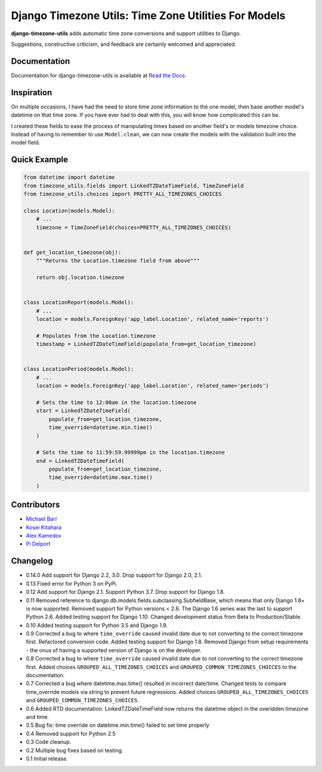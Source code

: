 Django Timezone Utils: Time Zone Utilities For Models
=====================================================

.. image:: https://img.shields.io/pypi/v/django-timezone-utils.svg?maxAge=2592000
    :target: https://pypi.python.org/pypi/django-timezone-utils/
    :alt: Latest Version

.. image:: https://travis-ci.org/michaeljohnbarr/django-timezone-utils.png?branch=master
    :target: https://travis-ci.org/michaeljohnbarr/django-timezone-utils
    :alt: Test Status

.. image:: https://coveralls.io/repos/michaeljohnbarr/django-timezone-utils/badge.svg
    :target: https://coveralls.io/r/michaeljohnbarr/django-timezone-utils
    :alt: Coverage Status

.. image:: https://landscape.io/github/michaeljohnbarr/django-timezone-utils/master/landscape.png
    :target: https://landscape.io/github/michaeljohnbarr/django-timezone-utils
    :alt: Code Health

.. image:: https://img.shields.io/pypi/pyversions/django-timezone-utils.svg?maxAge=2592000
    :target: https://pypi.python.org/pypi/django-timezone-utils/
    :alt: Supported Python versions

.. image:: https://img.shields.io/pypi/l/django-timezone-utils.svg?maxAge=2592000
    :target: https://pypi.python.org/pypi/django-timezone-utils/
    :alt: License

.. image:: https://img.shields.io/pypi/status/django-timezone-utils.svg?maxAge=2592000
    :target: https://pypi.python.org/pypi/django-timezone-utils/
    :alt: Development Status


**django-timezone-utils** adds automatic time zone conversions and support
utilities to Django.

Suggestions, constructive criticism, and feedback are certainly
welcomed and appreciated.

Documentation
-------------

Documentation for django-timezone-utils is available at `Read the Docs <https://django-timezone-utils.readthedocs.org/>`_.

Inspiration
-----------

On multiple occasions, I have had the need to store time zone information to the
one model, then base another model's datetime on that time zone. If you have
ever had to deal with this, you will know how complicated this can be.

I created these fields to ease the process of manipulating times based on
another field's or models timezone choice. Instead of having to remember to use
``Model.clean``, we can now create the models with the validation built
into the model field.


Quick Example
-------------

.. code-block:: python

    from datetime import datetime
    from timezone_utils.fields import LinkedTZDateTimeField, TimeZoneField
    from timezone_utils.choices import PRETTY_ALL_TIMEZONES_CHOICES

    class Location(models.Model):
        # ...
        timezone = TimeZoneField(choices=PRETTY_ALL_TIMEZONES_CHOICES)


    def get_location_timezone(obj):
        """Returns the Location.timezone field from above"""

        return obj.location.timezone


    class LocationReport(models.Model):
        # ...
        location = models.ForeignKey('app_label.Location', related_name='reports')

        # Populates from the Location.timezone
        timestamp = LinkedTZDateTimeField(populate_from=get_location_timezone)


    class LocationPeriod(models.Model):
        # ...
        location = models.ForeignKey('app_label.Location', related_name='periods')

        # Sets the time to 12:00am in the location.timezone
        start = LinkedTZDateTimeField(
            populate_from=get_location_timezone,
            time_override=datetime.min.time()
        )

        # Sets the time to 11:59:59.99999pm in the location.timezone
        end = LinkedTZDateTimeField(
            populate_from=get_location_timezone,
            time_override=datetime.max.time()
        )


Contributors
------------

* `Michael Barr <http://github.com/michaeljohnbarr>`_
* `Kosei Kitahara <https://github.com/Surgo>`_
* `Alex Kamedov <https://github.com/alekam>`_
* `Pi Delport <https://github.com/pjdelport>`_

Changelog
---------
- 0.14.0 Add support for Django 2.2, 3.0. Drop support for Django 2.0, 2.1.
- 0.13 Fixed error for Python 3 on PyPi.
- 0.12 Add support for Django 2.1. Support Python 3.7. Drop support for Django 1.8.
- 0.11 Removed reference to django.db.models.fields.subclassing.SubfieldBase, which means that only Django 1.8+ is now supported. Removed support for Python versions < 2.6. The Django 1.6 series was the last to support Python 2.6. Added testing support for Django 1.10. Changed development status from Beta to Production/Stable.
- 0.10 Added testing support for Python 3.5 and Django 1.9.
- 0.9 Corrected a bug to where ``time_override`` caused invalid date due to not converting to the correct timezone first. Refactored conversion code. Added testing support for Django 1.8. Removed Django from setup requirements - the onus of having a supported version of Django is on the developer.
- 0.8 Corrected a bug to where ``time_override`` caused invalid date due to not converting to the correct timezone first. Added choices ``GROUPED_ALL_TIMEZONES_CHOICES`` and ``GROUPED_COMMON_TIMEZONES_CHOICES`` to the documentation.
- 0.7 Corrected a bug where datetime.max.time() resulted in incorrect date/time. Changed tests to compare time_override models via string to prevent future regressions. Added choices ``GROUPED_ALL_TIMEZONES_CHOICES`` and ``GROUPED_COMMON_TIMEZONES_CHOICES``.
- 0.6 Added RTD documentation. LinkedTZDateTimeField now returns the datetime object in the overidden timezone and time.
- 0.5 Bug fix: time override on datetime.min.time() failed to set time properly
- 0.4 Removed support for Python 2.5
- 0.3 Code cleanup.
- 0.2 Multiple bug fixes based on testing.
- 0.1 Initial release.
